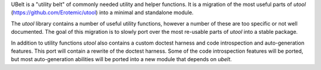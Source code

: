 UBelt is a "utility belt" of commonly needed utility and helper functions. It is a migration of the most useful parts of `utool`   (https://github.com/Erotemic/utool) into a minimal and standalone module.

The `utool` library contains a number of useful utility functions, however a number of these are too specific or not well documented. The goal of this migration is to slowly port over the most re-usable parts of `utool` into a stable package.

In addition to utility functions `utool` also contains a custom doctest   harness and code introspection and auto-generation features. This port will contain a rewrite of the doctest harness. Some of the code introspection features will be ported, but most   auto-generation abilities will be ported into a new module that depends on   `ubelt`.

